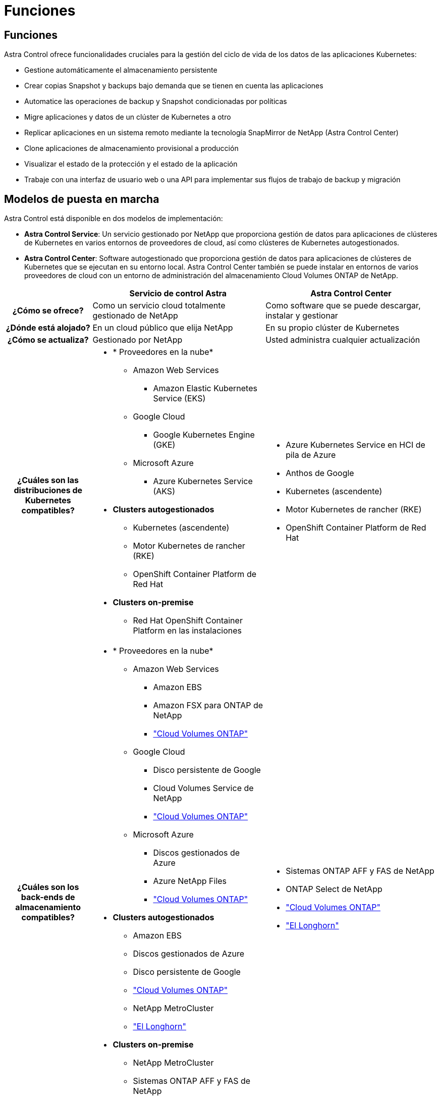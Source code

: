 = Funciones
:allow-uri-read: 




== Funciones

Astra Control ofrece funcionalidades cruciales para la gestión del ciclo de vida de los datos de las aplicaciones Kubernetes:

* Gestione automáticamente el almacenamiento persistente
* Crear copias Snapshot y backups bajo demanda que se tienen en cuenta las aplicaciones
* Automatice las operaciones de backup y Snapshot condicionadas por políticas
* Migre aplicaciones y datos de un clúster de Kubernetes a otro
* Replicar aplicaciones en un sistema remoto mediante la tecnología SnapMirror de NetApp (Astra Control Center)
* Clone aplicaciones de almacenamiento provisional a producción
* Visualizar el estado de la protección y el estado de la aplicación
* Trabaje con una interfaz de usuario web o una API para implementar sus flujos de trabajo de backup y migración




== Modelos de puesta en marcha

Astra Control está disponible en dos modelos de implementación:

* *Astra Control Service*: Un servicio gestionado por NetApp que proporciona gestión de datos para aplicaciones de clústeres de Kubernetes en varios entornos de proveedores de cloud, así como clústeres de Kubernetes autogestionados.
* *Astra Control Center*: Software autogestionado que proporciona gestión de datos para aplicaciones de clústeres de Kubernetes que se ejecutan en su entorno local. Astra Control Center también se puede instalar en entornos de varios proveedores de cloud con un entorno de administración del almacenamiento Cloud Volumes ONTAP de NetApp.


[cols="1h,2d,2a"]
|===
|  | Servicio de control Astra | Astra Control Center 


| ¿Cómo se ofrece? | Como un servicio cloud totalmente gestionado de NetApp  a| 
Como software que se puede descargar, instalar y gestionar



| ¿Dónde está alojado? | En un cloud público que elija NetApp  a| 
En su propio clúster de Kubernetes



| ¿Cómo se actualiza? | Gestionado por NetApp  a| 
Usted administra cualquier actualización



| ¿Cuáles son las distribuciones de Kubernetes compatibles?  a| 
* * Proveedores en la nube*
+
** Amazon Web Services
+
*** Amazon Elastic Kubernetes Service (EKS)


** Google Cloud
+
*** Google Kubernetes Engine (GKE)


** Microsoft Azure
+
*** Azure Kubernetes Service (AKS)




* *Clusters autogestionados*
+
** Kubernetes (ascendente)
** Motor Kubernetes de rancher (RKE)
** OpenShift Container Platform de Red Hat


* *Clusters on-premise*
+
** Red Hat OpenShift Container Platform en las instalaciones



 a| 
* Azure Kubernetes Service en HCI de pila de Azure
* Anthos de Google
* Kubernetes (ascendente)
* Motor Kubernetes de rancher (RKE)
* OpenShift Container Platform de Red Hat




| ¿Cuáles son los back-ends de almacenamiento compatibles?  a| 
* * Proveedores en la nube*
+
** Amazon Web Services
+
*** Amazon EBS
*** Amazon FSX para ONTAP de NetApp
*** https://docs.netapp.com/us-en/cloud-manager-cloud-volumes-ontap/task-getting-started-gcp.html["Cloud Volumes ONTAP"^]


** Google Cloud
+
*** Disco persistente de Google
*** Cloud Volumes Service de NetApp
*** https://docs.netapp.com/us-en/cloud-manager-cloud-volumes-ontap/task-getting-started-gcp.html["Cloud Volumes ONTAP"^]


** Microsoft Azure
+
*** Discos gestionados de Azure
*** Azure NetApp Files
*** https://docs.netapp.com/us-en/cloud-manager-cloud-volumes-ontap/task-getting-started-azure.html["Cloud Volumes ONTAP"^]




* *Clusters autogestionados*
+
** Amazon EBS
** Discos gestionados de Azure
** Disco persistente de Google
** https://docs.netapp.com/us-en/cloud-manager-cloud-volumes-ontap/["Cloud Volumes ONTAP"^]
** NetApp MetroCluster
** https://longhorn.io/["El Longhorn"^]


* *Clusters on-premise*
+
** NetApp MetroCluster
** Sistemas ONTAP AFF y FAS de NetApp
** ONTAP Select de NetApp
** https://docs.netapp.com/us-en/cloud-manager-cloud-volumes-ontap/["Cloud Volumes ONTAP"^]
** https://longhorn.io/["El Longhorn"^]



 a| 
* Sistemas ONTAP AFF y FAS de NetApp
* ONTAP Select de NetApp
* https://docs.netapp.com/us-en/cloud-manager-cloud-volumes-ontap/["Cloud Volumes ONTAP"^]
* https://longhorn.io/["El Longhorn"^]


|===


== Funcionamiento del servicio Astra Control

Astra Control Service es un servicio cloud gestionado por NetApp que siempre está activo y actualizado con las últimas funcionalidades. Utiliza varios componentes para habilitar la gestión del ciclo de vida de los datos de aplicaciones.

En un nivel superior, Astra Control Service funciona de esta manera:

* Para comenzar a trabajar con Astra Control Service, configure su proveedor de cloud y inscríbase para obtener una cuenta Astra.
+
** Para los clústeres GKE, el servicio Astra Control utiliza https://cloud.netapp.com/cloud-volumes-service-for-gcp["Cloud Volumes Service de NetApp para Google Cloud"^] O discos persistentes de Google como back-end de almacenamiento para sus volúmenes persistentes.
** Para clústeres AKS, el servicio de control Astra utiliza https://cloud.netapp.com/azure-netapp-files["Azure NetApp Files"^] O Azure gestionó discos como back-end de almacenamiento para sus volúmenes persistentes.
** Para clústeres de Amazon EKS, utiliza Astra Control Service https://docs.aws.amazon.com/ebs/["Amazon Elastic Block Store"^] o. https://docs.aws.amazon.com/fsx/latest/ONTAPGuide/what-is-fsx-ontap.html["Amazon FSX para ONTAP de NetApp"^] como back-end de almacenamiento para sus volúmenes persistentes.


* Agregue su primera tecnología Kubernetes al servicio Astra Control. A continuación, el servicio de control de Astra realiza lo siguiente:
+
** Crea un almacén de objetos en su cuenta de proveedor de cloud, que es donde se almacenan las copias de backup.
+
En Azure, Astra Control Service también crea un grupo de recursos, una cuenta de almacenamiento y claves para el contenedor Blob.

** Crea un nuevo rol de administrador y una cuenta de servicio de Kubernetes en el clúster.
** Utiliza el nuevo rol de administrador para instalar el enlace../concepts/architecture#astra-control-components[Astra Control Provisioner^] en el clúster y crear una o varias clases de almacenamiento.
** Si utilizas una oferta de almacenamiento de servicios en la nube de NetApp como back-end de almacenamiento, el servicio Astra Control utiliza el aprovisionador de control de Astra para aprovisionar volúmenes persistentes para tus aplicaciones. Si utiliza discos administrados de Amazon EBS o Azure como back-end de almacenamiento, deberá instalar un controlador CSI específico del proveedor. Se proporcionan instrucciones de instalación en https://docs.netapp.com/us-en/astra-control-service/get-started/set-up-amazon-web-services.html["Configure Amazon Web Services"^] y.. https://docs.netapp.com/us-en/astra-control-service/get-started/set-up-microsoft-azure-with-amd.html["Configure Microsoft Azure con discos gestionados de Azure"^].


* En este momento, puede añadir aplicaciones al clúster. Se aprovisionan volúmenes persistentes en la nueva clase de almacenamiento predeterminada.
* A continuación, utilice Astra Control Service para gestionar estas aplicaciones y empiece a crear copias Snapshot, copias de seguridad y clones.


El plan gratuito de Astra Control le permite gestionar hasta 10 espacios de nombres en su cuenta. Si desea gestionar más de 10, deberá configurar la facturación actualizando del plan gratuito al plan Premium.



== Cómo funciona Astra Control Center

Astra Control Center se ejecuta en forma local en su propia nube privada.

Astra Control Center admite los clústeres de Kubernetes con un tipo de almacenamiento configurado por el aprovisionador de Astra Control con un back-end de almacenamiento de ONTAP.

La supervisión y la telemetría limitadas (7 días de métricas) están disponibles en Astra Control Center y también se exportan a herramientas de supervisión nativas de Kubernetes (como Prometheus y Grafana) a través de puntos finales de métricas abiertas.

Astra Control Center está totalmente integrado en el ecosistema de AutoSupport y Active IQ para proporcionar a los usuarios y el soporte de NetApp información sobre solución de problemas y uso.

Puedes probar Astra Control Center con una licencia de evaluación integrada de 90 días. Mientras estás evaluando Astra Control Center, puedes obtener soporte a través del correo electrónico y las opciones de la comunidad. Además, tendrá acceso a los artículos de la base de conocimientos y a la documentación desde la consola de soporte del producto.

Para instalar y utilizar Astra Control Center, tendrá que estar seguro https://docs.netapp.com/us-en/astra-control-center/get-started/requirements.html["requisitos"^].

En un nivel superior, Astra Control Center funciona de esta manera:

* Instala Astra Control Center en su entorno local. Obtenga más información sobre cómo https://docs.netapp.com/us-en/astra-control-center/get-started/install_acc.html["Instalar Astra Control Center"^].
* Puede realizar algunas tareas de configuración como las siguientes:
+
** Configurar la licencia.
** Añada el primer clúster.
** Añada el back-end de almacenamiento que se detecta al añadir el clúster.
** Agregue un bloque de almacenamiento de objetos que almacenará las copias de seguridad de la aplicación.




Obtenga más información sobre cómo https://docs.netapp.com/us-en/astra-control-center/get-started/quick-start.html["Configure Astra Control Center"^].

Puede añadir aplicaciones al clúster. O bien, si ya tiene algunas aplicaciones en el clúster que se están gestionando, puede utilizar Astra Control Center para gestionarlas. A continuación, utilice Astra Control Center para crear copias Snapshot, backups, clones y relaciones de replicación.



== Si quiere más información

* https://docs.netapp.com/us-en/astra/index.html["Documentación de Astra Control Service"^]
* https://docs.netapp.com/us-en/astra-control-center/index.html["Documentación de Astra Control Center"^]
* https://docs.netapp.com/us-en/trident/index.html["Documentación de Astra Trident"^]
* https://docs.netapp.com/us-en/astra-automation["Documentación de la API de Astra Control"^]
* https://docs.netapp.com/us-en/ontap/index.html["Documentación de ONTAP"^]

